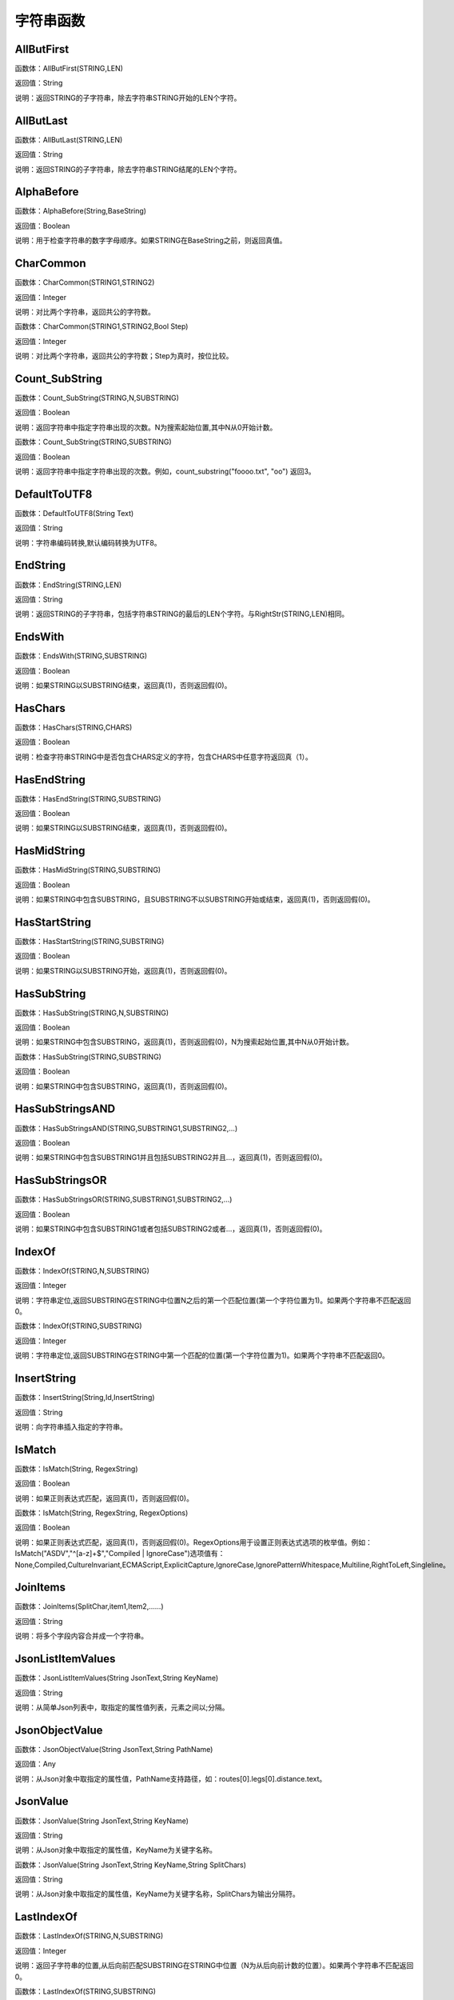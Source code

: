 .. _ZiFuChuanHanShu:
字符串函数
======================

AllButFirst
~~~~~~~~~~~~~~~~~~
函数体：AllButFirst(STRING,LEN)

返回值：String

说明：返回STRING的子字符串，除去字符串STRING开始的LEN个字符。

AllButLast
~~~~~~~~~~~~~~~~~~
函数体：AllButLast(STRING,LEN)

返回值：String

说明：返回STRING的子字符串，除去字符串STRING结尾的LEN个字符。

AlphaBefore
~~~~~~~~~~~~~~~~~~
函数体：AlphaBefore(String,BaseString)

返回值：Boolean

说明：用于检查字符串的数字字母顺序。如果STRING在BaseString之前，则返回真值。

CharCommon
~~~~~~~~~~~~~~~~~~
函数体：CharCommon(STRING1,STRING2)

返回值：Integer

说明：对比两个字符串，返回共公的字符数。

函数体：CharCommon(STRING1,STRING2,Bool Step)

返回值：Integer

说明：对比两个字符串，返回共公的字符数；Step为真时，按位比较。

Count_SubString
~~~~~~~~~~~~~~~~~~
函数体：Count_SubString(STRING,N,SUBSTRING)

返回值：Boolean

说明：返回字符串中指定字符串出现的次数。N为搜索起始位置,其中N从0开始计数。

函数体：Count_SubString(STRING,SUBSTRING)

返回值：Boolean

说明：返回字符串中指定字符串出现的次数。例如，count_substring("foooo.txt", "oo") 返回3。

DefaultToUTF8
~~~~~~~~~~~~~~~~~~
函数体：DefaultToUTF8(String Text)

返回值：String

说明：字符串编码转换,默认编码转换为UTF8。

EndString
~~~~~~~~~~~~~~~~~~
函数体：EndString(STRING,LEN)

返回值：String

说明：返回STRING的子字符串，包括字符串STRING的最后的LEN个字符。与RightStr(STRING,LEN)相同。

EndsWith
~~~~~~~~~~~~~~~~~~
函数体：EndsWith(STRING,SUBSTRING)

返回值：Boolean

说明：如果STRING以SUBSTRING结束，返回真(1)，否则返回假(0)。

HasChars
~~~~~~~~~~~~~~~~~~
函数体：HasChars(STRING,CHARS)

返回值：Boolean

说明：检查字符串STRING中是否包含CHARS定义的字符，包含CHARS中任意字符返回真（1）。

HasEndString
~~~~~~~~~~~~~~~~~~
函数体：HasEndString(STRING,SUBSTRING)

返回值：Boolean

说明：如果STRING以SUBSTRING结束，返回真(1)，否则返回假(0)。

HasMidString
~~~~~~~~~~~~~~~~~~
函数体：HasMidString(STRING,SUBSTRING)

返回值：Boolean

说明：如果STRING中包含SUBSTRING，且SUBSTRING不以SUBSTRING开始或结束，返回真(1)，否则返回假(0)。

HasStartString
~~~~~~~~~~~~~~~~~~
函数体：HasStartString(STRING,SUBSTRING)

返回值：Boolean

说明：如果STRING以SUBSTRING开始，返回真(1)，否则返回假(0)。

HasSubString
~~~~~~~~~~~~~~~~~~
函数体：HasSubString(STRING,N,SUBSTRING)

返回值：Boolean

说明：如果STRING中包含SUBSTRING，返回真(1)，否则返回假(0)，N为搜索起始位置,其中N从0开始计数。

函数体：HasSubString(STRING,SUBSTRING)

返回值：Boolean

说明：如果STRING中包含SUBSTRING，返回真(1)，否则返回假(0)。

HasSubStringsAND
~~~~~~~~~~~~~~~~~~
函数体：HasSubStringsAND(STRING,SUBSTRING1,SUBSTRING2,…)

返回值：Boolean

说明：如果STRING中包含SUBSTRING1并且包括SUBSTRING2并且…，返回真(1)，否则返回假(0)。

HasSubStringsOR
~~~~~~~~~~~~~~~~~~
函数体：HasSubStringsOR(STRING,SUBSTRING1,SUBSTRING2,…)

返回值：Boolean

说明：如果STRING中包含SUBSTRING1或者包括SUBSTRING2或者…，返回真(1)，否则返回假(0)。

IndexOf
~~~~~~~~~~~~~~~~~~
函数体：IndexOf(STRING,N,SUBSTRING)

返回值：Integer

说明：字符串定位,返回SUBSTRING在STRING中位置N之后的第一个匹配位置(第一个字符位置为1)。如果两个字符串不匹配返回0。

函数体：IndexOf(STRING,SUBSTRING)

返回值：Integer

说明：字符串定位,返回SUBSTRING在STRING中第一个匹配的位置(第一个字符位置为1)。如果两个字符串不匹配返回0。

InsertString
~~~~~~~~~~~~~~~~~~
函数体：InsertString(String,Id,InsertString)

返回值：String

说明：向字符串插入指定的字符串。

IsMatch
~~~~~~~~~~~~~~~~~~
函数体：IsMatch(String, RegexString)

返回值：Boolean

说明：如果正则表达式匹配，返回真(1)，否则返回假(0)。

函数体：IsMatch(String, RegexString, RegexOptions)

返回值：Boolean

说明：如果正则表达式匹配，返回真(1)，否则返回假(0)。RegexOptions用于设置正则表达式选项的枚举值。例如：IsMatch("ASDV","^[a-z]+$","Compiled | IgnoreCase")选项值有：None,Compiled,CultureInvariant,ECMAScript,ExplicitCapture,IgnoreCase,IgnorePatternWhitespace,Multiline,RightToLeft,Singleline。

JoinItems
~~~~~~~~~~~~~~~~~~
函数体：JoinItems(SplitChar,item1,Item2,……)

返回值：String

说明：将多个字段内容合并成一个字符串。

JsonListItemValues
~~~~~~~~~~~~~~~~~~
函数体：JsonListItemValues(String JsonText,String KeyName)

返回值：String

说明：从简单Json列表中，取指定的属性值列表，元素之间以;分隔。

JsonObjectValue
~~~~~~~~~~~~~~~~~~
函数体：JsonObjectValue(String JsonText,String PathName)

返回值：Any

说明：从Json对象中取指定的属性值，PathName支持路径，如：routes[0].legs[0].distance.text。

JsonValue
~~~~~~~~~~~~~~~~~~
函数体：JsonValue(String JsonText,String KeyName)

返回值：String

说明：从Json对象中取指定的属性值，KeyName为关键字名称。

函数体：JsonValue(String JsonText,String KeyName,String SplitChars)

返回值：String

说明：从Json对象中取指定的属性值，KeyName为关键字名称，SplitChars为输出分隔符。

LastIndexOf
~~~~~~~~~~~~~~~~~~
函数体：LastIndexOf(STRING,N,SUBSTRING)

返回值：Integer

说明：返回子字符串的位置,从后向前匹配SUBSTRING在STRING中位置（N为从后向前计数的位置）。如果两个字符串不匹配返回0。

函数体：LastIndexOf(STRING,SUBSTRING)

返回值：Integer

说明：返回子字符串的位置,从后向前匹配SUBSTRING在STRING中位置。如果两个字符串不匹配返回0。

LCS
~~~~~~~~~~~~~~~~~~
函数体：LCS(STRING1,STRING2)

返回值：String

说明：LCS (Longest Common Subsequence) 算法用于找出两个字符串最长公共子串。

LeftStr
~~~~~~~~~~~~~~~~~~
函数体：LeftStr(STRING,LEN)

返回值：String

说明：返回STRING的左边N个字符串。

Length
~~~~~~~~~~~~~~~~~~
函数体：Length(STRING)

返回值：Integer

说明：如果参数STRING为字符串，则返回字符的数量，如果为数值，则返回该参数的字符串表示形式的长度，如果为NULL，则返回NULL。

LengthB
~~~~~~~~~~~~~~~~~~
函数体：LengthB(string str)

返回值：String

说明：返回文本的字节长度，中文为两个字节，字母为一个字节。

like
~~~~~~~~~~~~~~~~~~
操作符：like

返回值：Boolean

说明：相似模式匹配比较，不区分大小写。它左边包含被匹配的字符串，右边是一个匹配模式。在匹配模式中，%匹配字符串中任意0个或多个字符,_仅匹配一个任意的字符。

like escape
~~~~~~~~~~~~~~~~~~
操作符：like escape

返回值：String

说明：使用escape，定义转义字符，转义字符后面的%或_就不作为通配符了。例如：username like '%xiao\_%' escape '\'，字符\为转义字符。

Lower
~~~~~~~~~~~~~~~~~~
函数体：Lower(STRING)

返回值：String

说明：返回函数参数X的小写形式，缺省情况下，该函数只能应用于ASCII字符。

ltrim
~~~~~~~~~~~~~~~~~~
函数体：ltrim(STRING)

返回值：String

说明：删除STRING左边所有空格。

函数体：ltrim(String,Chars)

返回值：String

说明：删除String左边所有空格及Chars。

Match
~~~~~~~~~~~~~~~~~~
函数体：Match(String, RegexString, RegexOptions)

返回值：Boolean

说明：正则表达式匹配，返回第一个匹配结果。RegexOptions用于设置正则表达式选项的枚举值。例如：Match("ASDV","[a-z]+","Compiled | IgnoreCase")选项值有：None,Compiled,CultureInvariant,ECMAScript,ExplicitCapture,IgnoreCase,IgnorePatternWhitespace,Multiline,RightToLeft,Singleline。

函数体：Match(String,RegexString)

返回值：String

说明：正则表达式匹配，返回第一个匹配结果。

MatchDate
~~~~~~~~~~~~~~~~~~
函数体：MatchDate(String)

返回值：String

说明：通过正则表达式匹配从文本中抽取日期。支持格式：2000-1-1、2000年1月1日、2000/1/1

Matches
~~~~~~~~~~~~~~~~~~
函数体：Matches(String, RegexString, RegexOptions)

返回值：List

说明：正则表达式匹配，返回字符串列表。RegexOptions用于设置正则表达式选项的枚举值。例如：Matches("$ASDV@ad","[a-z]+","Compiled | IgnoreCase")选项值有：None,Compiled,CultureInvariant,ECMAScript,ExplicitCapture,IgnoreCase,IgnorePatternWhitespace,Multiline,RightToLeft,Singleline。

函数体：Matches(String,RegexString)

返回值：List

说明：正则表达式匹配，返回字符串列表。

MatchGroup
~~~~~~~~~~~~~~~~~~
函数体：MatchGroup(String, RegexString, GroupName, RegexOptions)

返回值：String

说明：分组正则表达式匹配，返回第一个匹配结果。RegexOptions用于设置正则表达式选项的枚举值。例如：MatchGroup("关井油压5.7MPa,套压8.2MPa。", "油压(?<GN>[0-9]+(\.[0-9]+){0,1})" ,"GN","Compiled | IgnoreCase")选项值有：None,Compiled,CultureInvariant,ECMAScript,ExplicitCapture,IgnoreCase,IgnorePatternWhitespace,Multiline,RightToLeft,Singleline。

函数体：MatchGroup(String,RegexString,GroupName)

返回值：String

说明：分组正则表达式匹配，返回第一个匹配结果。

函数体：MatchGroup(String,RegexString,GroupName)

返回值：List

说明：分组正则表达式匹配，返回字符串列表。

MatchGroups
~~~~~~~~~~~~~~~~~~
函数体：MatchGroups(String, RegexString, GroupName, RegexOptions)

返回值：List

说明：分组正则表达式匹配，返回字符串列表。RegexOptions用于设置正则表达式选项的枚举值。例如：MatchGroup("关井油压5.7MPa,套压8.2MPa。", "油压(?<GN>[0-9]+(\.[0-9]+){0,1})" ,"GN","Compiled | IgnoreCase")选项值有：None,Compiled,CultureInvariant,ECMAScript,ExplicitCapture,IgnoreCase,IgnorePatternWhitespace,Multiline,RightToLeft,Singleline。

MatchTime
~~~~~~~~~~~~~~~~~~
函数体：MatchTime(String)

返回值：String

说明：通过正则表达式匹配从文本中抽取时间。支持格式：20:30:30、20：30

NewLine
~~~~~~~~~~~~~~~~~~
函数体：NewLine()

返回值：String

说明：回车字符。

not like
~~~~~~~~~~~~~~~~~~
操作符：not like

返回值：Boolean

说明：不相似模式匹配比较，不区分大小写。它左边包含被匹配的字符串，右边是一个匹配模式。在匹配模式中，%匹配字符串中任意0个或多个字符,_仅匹配一个任意的字符。

Padc
~~~~~~~~~~~~~~~~~~
函数体：Padc(STRING,LEN)

返回值：String

说明：字符串两端补全，返回一个长度为LEN的字符串，在STRING两端增加多个空格，使其长度为LEN。当原有字符串的长度大于LEN时，返回原有STRING。

Padl
~~~~~~~~~~~~~~~~~~
函数体：Padl(STRING,LEN)

返回值：String

说明：左边字符串补全，返回一个长度为LEN的字符串，在STRING左边增加多个空格，使其长度为LEN。当原有字符串的长度大于LEN时，返回原有STRING。

函数体：Padl(STRING,LEN,Char)

返回值：String

说明：左边字符串补全，返回一个长度为LEN的字符串，在STRING左边增加多个Char，使其长度为LEN。当原有字符串的长度大于LEN时，返回原有STRING。

Padr
~~~~~~~~~~~~~~~~~~
函数体：Padr(STRING,LEN)

返回值：String

说明：右边字符串补全，返回一个长度为LEN的字符串，在STRING右边增加多个空格，使其长度为LEN。当原有字符串的长度大于LEN时，返回原有STRING。

函数体：Padr(STRING,LEN,Char)

返回值：String

说明：右边字符串补全，返回一个长度为LEN的字符串，在STRING右边增加多个Char，使其长度为LEN。当原有字符串的长度大于LEN时，返回原有STRING。

Proper
~~~~~~~~~~~~~~~~~~
函数体：Proper(STRING)

返回值：String

说明：首字母大写，将文本字符串STRING的首字母转换成大写，将其余的字母转换成小写。

RemoveBetweenS
~~~~~~~~~~~~~~~~~~
函数体：RemoveBetweenS(STRING,StartSubString,EndSubString)

返回值：String

说明：删除STRING中StartSubString-EndSubString之间的字符。

RemoveBreakAndSpace
~~~~~~~~~~~~~~~~~~
函数体：RemoveBreakAndSpace(STRING)

返回值：String

说明：删除字符串中的回车、中英文空格、制表符。

RemoveChars
~~~~~~~~~~~~~~~~~~
函数体：RemoveChars(STRING,Chars)

返回值：String

说明：从字符串STRING中，删除所有Chars字符。

RemoveHiddenCharacters
~~~~~~~~~~~~~~~~~~
函数体：RemoveHiddenCharacters(STRING)

返回值：String

说明：删除文本中所有不可见字符。

RemoveLineBreak
~~~~~~~~~~~~~~~~~~
函数体：RemoveLineBreak(STRING)

返回值：String

说明：删除文本中所有的换行符。

RemoveMinLine
~~~~~~~~~~~~~~~~~~
函数体：RemoveMinLine(String,Length)

返回值：String

说明：删除文本中的长度小于Length的行。

RemoveRedundantSpace
~~~~~~~~~~~~~~~~~~
函数体：RemoveRedundantSpace(STRING)

返回值：String

说明：将字符串中的多个空格替换成一个空格。

RemoveRept
~~~~~~~~~~~~~~~~~~
函数体：RemoveRept(STRING,CHAR)

返回值：String

说明：删除重复字符。

RemoveStrings
~~~~~~~~~~~~~~~~~~
函数体：RemoveStrings(STRING,STRING1,STRING2,…)

返回值：String

说明：从字符串STRING中，删除字符串STRING1,STRING2,…。

Replace
~~~~~~~~~~~~~~~~~~
函数体：Replace(String, OLD_STRING1, NEW_STRING1, OLD_STRING2, NEW_STRING2...)

返回值：String

说明：字符串替换，用NEW_STRING1替换OLD_STRING1,用NEW_STRING2替换OLD_STRING2...

ReplaceBetweenS
~~~~~~~~~~~~~~~~~~
函数体：ReplaceBetweenS(STRING,StartSubString,EndSubString,ReplaceString)

返回值：String

说明：用ReplaceString替换STRING中StartSubString-EndSubString之间的字符。

ReplaceLineBreak
~~~~~~~~~~~~~~~~~~
函数体：ReplaceLineBreak(STRING,RepString)

返回值：String

说明：用RepString替换文本中所有的换行符。

ReplaceReg
~~~~~~~~~~~~~~~~~~
函数体：ReplaceReg(String, RegexString, RepString)

返回值：String

说明：根据正则表达式，替换指定的匹配内容。

函数体：ReplaceReg(String, RegexString, RepString, RegexOptions)

返回值：String

说明：根据正则表达式，替换指定的匹配内容。RegexOptions用于设置正则表达式选项的枚举值。例如：ReplaceReg("$ASDV@","[a-z]+","dsdfs","Compiled | IgnoreCase")选项值有：None,Compiled,CultureInvariant,ECMAScript,ExplicitCapture,IgnoreCase,IgnorePatternWhitespace,Multiline,RightToLeft,Singleline。

Rept
~~~~~~~~~~~~~~~~~~
函数体：Rept(STRING,N)

返回值：String

说明：复制字符串，返回一个包括N个STRING的字符串。

Reverse
~~~~~~~~~~~~~~~~~~
函数体：Reverse(STRING)

返回值：String

说明：字符串反序，返回与STRING字符顺序相反的字符串。

RightStr
~~~~~~~~~~~~~~~~~~
函数体：RightStr(STRING,LEN)

返回值：String

说明：返回STRING的右边N个字符串。

rtrim
~~~~~~~~~~~~~~~~~~
函数体：rtrim(STRING)

返回值：String

说明：删除STRING右边所有空格。

函数体：rtrim(String,Chars)

返回值：String

说明：删除String右边所有空格及Chars。

SimpleString
~~~~~~~~~~~~~~~~~~
函数体：SimpleString(STRING,LEN)

返回值：String

说明：返回STRING的子字符串，包括字符串STRING开始的LEN个字符，与StartString相似，未端有...标记。

SpaceNormal
~~~~~~~~~~~~~~~~~~
函数体：SpaceNormal(String Text)

返回值：String

说明：将任何空白字符转换为空格，例如空格符、制表符和进纸符等。注：效率较慢。

SplitString
~~~~~~~~~~~~~~~~~~
函数体：SplitString(String,SplitChars)

返回值：String

说明：用SplitChars分隔String中的每个字符。

SplitText
~~~~~~~~~~~~~~~~~~
函数体：SplitText(String)

返回值：String

说明：对文本进行中文划词,采用双向最大匹配法。

函数体：SplitText(String,DictID)

返回值：String

说明：对文本进行中文划词,采用双向最大匹配法,DictID为字典的ID。

函数体：SplitText(String,DictID,OnlyInDict)

返回值：String

说明：对文本进行中文划词,采用双向最大匹配法,DictID为字典的ID,OnlyInDict布尔型，为真输出字典中的值。

函数体：SplitText(String,DictID,OnlyInDict,LengthAsc)

返回值：String

说明：对文本进行中文划词,采用双向最大匹配法,DictID为字典的ID,OnlyInDict布尔型，为真输出字典中的值；LengthDsc输出结果按长度排序，True为正序，False为倒序。

sscanf
~~~~~~~~~~~~~~~~~~
函数体：sscanf(String,Format)

返回值：String

说明：读取指定格式的数据。其中Format可以是%[*][width]type，加*表示跳过此数据不读；width表示读取宽度；type表示类型c为一个字符，d为整数，f为实数,s为多个任意字符；例如%s,%*3s等。

函数体：sscanf(String,Format,SplitChar)

返回值：String

说明：读取指定格式的数据。其中Format可以是%[*][width]type，加*表示跳过此数据不读；width表示读取宽度；type表示类型c为一个字符，d为整数，f为实数,s为多个任意字符。SplitChar为输出联接字符。

StartString
~~~~~~~~~~~~~~~~~~
函数体：StartString(STRING,LEN)

返回值：String

说明：返回STRING的子字符串，包括字符串STRING开始的LEN个字符。与LeftStr(STRING,LEN)相同。

StartsWith
~~~~~~~~~~~~~~~~~~
函数体：StartsWith(STRING,SUBSTRING)

返回值：Boolean

说明：如果STRING以SUBSTRING开始，返回真(1)，否则返回假(0)。

StartsWithOR
~~~~~~~~~~~~~~~~~~
函数体：StartsWithOR(STRING,SUBSTRING1,SUBSTRING2,…)

返回值：Boolean

说明：如果STRING以SUBSTRING1或者SUBSTRING2或者…开始，返回真(1)，否则返回假(0)。

StrFilter
~~~~~~~~~~~~~~~~~~
函数体：StrFilter(String,SubString)

返回值：String

说明：字符串过滤，在String中过滤出所有SubString，删除String中所有不等于SubString的字符串。

StringCompare
~~~~~~~~~~~~~~~~~~
函数体：StringCompare(STRING,STRING)

返回值：Integer

说明：两个字符串比较。

SubStr
~~~~~~~~~~~~~~~~~~
函数体：SubStr(STRING,N)

返回值：String

说明：返回函数参数STRING的子字符串，从第N位开始(STRING中的第一个字符位置为1)后面的所有字符。如果N值为负数，则从STRING字符串的尾部开始计数到第abs(N)的位置开始，后面的所有字符。

函数体：SubStr(STRING,N,LEN)

返回值：String

说明：返回函数参数STRING的子字符串，从第N位开始(第一个字符位置为1)截取LEN长度的字符。如果LEN的值为负数，则从第N位开始，向左截取abs(LEN)个字符。如果N值为负数，则从STRING字符串的尾部开始计数到第abs(N)的位置开始。

SubStrB
~~~~~~~~~~~~~~~~~~
函数体：SubStrB(STRING,N)

返回值：String

说明：与SubStr类似，该函数以字节数字计算字符长度，中文长度为2，字母长度为1；返回函数参数STRING的子字符串，从第N位开始后面的所有字符。如果N值为负数，则从STRING字符串的尾部开始计数到第abs(N)的位置开始，后面的所有字符。

函数体：SubStrB(STRING,N,LEN)

返回值：String

说明：与SubStr类似，该函数以字节数字计算字符长度，中文长度为2，字母长度为1；返回函数参数STRING的子字符串，从第N位开始截取LEN长度的字符。如果LEN的值为负数，则从第N位开始，向左截取abs(LEN)个字符。如果N值为负数，则从STRING字符串的尾部开始计数到第abs(N)的位置开始。

SubStrBetween
~~~~~~~~~~~~~~~~~~
函数体：SubStrBetween(STRING,N,M)

返回值：String

说明：返回STRING中N-M之间的子字符串。

SubStrBetweenL
~~~~~~~~~~~~~~~~~~
函数体：SubStrBetweenL(STRING,List1,List2,ID,Char)

返回值：String

说明：返回STRING中List1-List2之间的子字符串,ID可选，第N个匹配项，0为所有（默认），1第1个，2第二个...;Char可选，输出连接间隔符。如：SubStrBetweenL( 内容 , ['供稿:'] , ['审稿','审核','编审', '
' ])

SubStrBetweenS
~~~~~~~~~~~~~~~~~~
函数体：SubStrBetweenS(STRING,StartSubString,EndSubString)

返回值：String

说明：返回STRING中StartSubString-EndSubString之间的子字符串；若StartSubString为空，取EndSubString之前的所有字符串；若EndSubString为空，取StartSubString之后的所有字符串。

函数体：SubStrBetweenS(STRING,StartSubString,EndSubString,ID [,Char])

返回值：String

说明：返回STRING中StartSubString-EndSubString之间的子字符串;ID可选，第N个匹配项, 0为所有（默认），1第1个，2第二个...，负数从后向前-1为最后一个，-2倒数第二个;Char可选，输出连接间隔符。

ToChineseMoney
~~~~~~~~~~~~~~~~~~
函数体：ToChineseMoney(Real)

返回值：String

说明：将数字转为人民币汉字大写表示。

ToDBC
~~~~~~~~~~~~~~~~~~
函数体：ToDBC(STRING)

返回值：String

说明：将字符串STRING转化全角字符串。(Double Byte Characters，简称DBC)

ToPinyin
~~~~~~~~~~~~~~~~~~
函数体：ToPinyin(String)

返回值：String

说明：将汉字转化为拼音。

ToPinyinFirstLetter
~~~~~~~~~~~~~~~~~~
函数体：ToPinyinFirstLetter(String)

返回值：String

说明：将汉字转换为拼音首字母。

ToSBC
~~~~~~~~~~~~~~~~~~
函数体：ToSBC(STRING)

返回值：String

说明：将字符串STRING转化半角字符串。(Single Byte Characters，简称SBC)

trim
~~~~~~~~~~~~~~~~~~
函数体：trim(STRING)

返回值：String

说明：删除字符串两端的空格。

函数体：trim(String,Chars)

返回值：String

说明：删除String两端所有空格及Chars。

Upper
~~~~~~~~~~~~~~~~~~
函数体：Upper(STRING)

返回值：String

说明：返回函数参数X的大写形式，缺省情况下，该函数只能应用于ASCII字符。

UrlDecode
~~~~~~~~~~~~~~~~~~
函数体：UrlDecode(STRING)

返回值：String

说明：URL解码,如“%e7%a7%91%e6%8a%80%e5%88%9b%e6%96%b0”转化为“科技创新”

UrlEncode
~~~~~~~~~~~~~~~~~~
函数体：UrlEncode(STRING)

返回值：String

说明：URL编码,如“科技创新”转化为“%e7%a7%91%e6%8a%80%e5%88%9b%e6%96%b0”

WordDF
~~~~~~~~~~~~~~~~~~
函数体：WordDF(String)

返回值：String

说明：返回文本中出现频率最高的前10个词组,采用双向最大匹配法。

函数体：WordDF(String,DictID)

返回值：String

说明：返回文本中出现频率最高的前10个词组,采用双向最大匹配法,DictID为字典的ID。

函数体：WordDF(String,DictID,OnlyInDict)

返回值：String

说明：返回文本中出现频率最高的前10个词组,采用双向最大匹配法,DictID为字典的ID,OnlyInDict布尔型,为真输出字典中的值。

函数体：WordDF(String,DictID,OnlyInDict,SplitChar)

返回值：String

说明：返回文本中出现频率最高的前10个词组,采用双向最大匹配法,DictID为字典的ID,OnlyInDict布尔型,为真输出字典中的值,输出结果以SplitChar指定的字符分隔。

函数体：WordDF(String,DictID,OnlyInDict,SplitChar,MaxCount)

返回值：String

说明：返回文本中出现频率最高的前MaxCount个词组,采用双向最大匹配法,DictID为字典的ID,OnlyInDict布尔型,为真输出字典中的值,输出结果以SplitChar指定的字符分隔。

||
~~~~~~~~~~~~~~~~~~
操作符：Item1 || Item2

返回值：String

说明：连接符，双目运算符，连接两个字段的值，并返回结果字符串Item1Item2。
